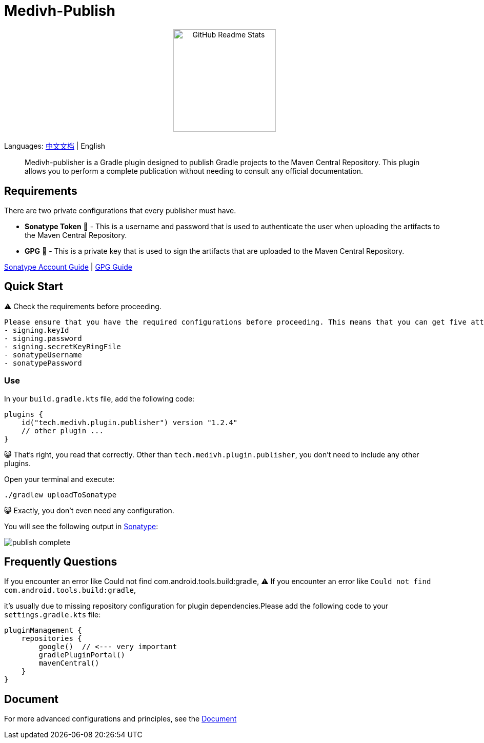 = Medivh-Publish

++++
<p align="center"> <img src="https://github.com/user-attachments/assets/697cf38e-83aa-4e88-8280-2bee79a83c2f" align="center" alt="GitHub Readme Stats" width="200" /> <h2 align="center"></h2> </p>
++++

Languages: link:./doc/README_zh.adoc[中文文档] | English

> Medivh-publisher is a Gradle plugin designed to publish Gradle projects to the Maven Central Repository.
This plugin allows you to perform a complete publication without needing to consult any official documentation.

== Requirements

There are two private configurations that every publisher must have.

* *Sonatype Token* 📄 - This is a username and password that is used to authenticate the user when uploading the artifacts to the Maven Central Repository.
* *GPG* 🔑 - This is a private key that is used to sign the artifacts that are uploaded to the Maven Central Repository.

link:./doc/en/sonatype_guide.adoc[Sonatype Account Guide] | link:./doc/en/gpg_guide.adoc[GPG Guide]

== Quick Start

⚠️ Check the requirements before proceeding.

----
Please ensure that you have the required configurations before proceeding. This means that you can get five attributes from gradle.
- signing.keyId
- signing.password
- signing.secretKeyRingFile
- sonatypeUsername
- sonatypePassword
----

=== Use
In your ``build.gradle.kts`` file, add the following code:

[source,kotlin]
----
plugins {
    id("tech.medivh.plugin.publisher") version "1.2.4"
    // other plugin ...
}
----

😺 That's right, you read that correctly.
Other than ``tech.medivh.plugin.publisher``, you don’t need to include any other plugins.

Open your terminal and execute:

[source,shell]
----
./gradlew uploadToSonatype
----

😺 Exactly, you don’t even need any configuration.

You will see the following output in https://central.sonatype.com/publishing/deployments[Sonatype]:

image::doc/images/publish-complete.png[]



== Frequently Questions
If you encounter an error like Could not find com.android.tools.build:gradle,
⚠️ If you encounter an error like ``Could not find com.android.tools.build:gradle``,

it’s usually due to missing repository configuration for plugin dependencies.Please add the following code to your ``settings.gradle.kts`` file:

[source,kotlin]
----
pluginManagement {
    repositories {
        google()  // <--- very important
        gradlePluginPortal()
        mavenCentral()
    }
}
----

== Document
For more advanced configurations and principles, see the link:./doc/en/document.adoc[Document]
